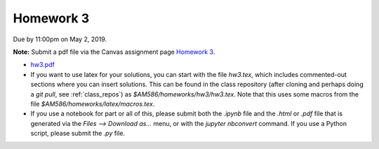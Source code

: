 

.. _homework3:

=============================================================
Homework 3
=============================================================


Due by 11:00pm on May 2, 2019.

**Note:** Submit a pdf file via the Canvas assignment page
`Homework 3 <https://canvas.uw.edu/courses/1271892/assignments/4796403>`_.

- `hw3.pdf <_static/hw3.pdf>`_


- If you want to use latex for your solutions, you can start with the file
  `hw3.tex`, which includes commented-out sections where you can insert
  solutions.  This can be found in the class repository (after cloning and
  perhaps doing a `git pull`, see :ref:`class_repos`) 
  as `$AM586/homeworks/hw3/hw3.tex`.  Note that this uses some macros from the 
  file `$AM586/homeworks/latex/macros.tex`.

- If you use a notebook for part or all of this, please submit both the `.ipynb`
  file and the `.html` or `.pdf` file that is generated via the `Files --> Download
  as...` menu, or with the `jupyter nbconvert` command.   
  If you use a Python script, please submit the `.py` file.

